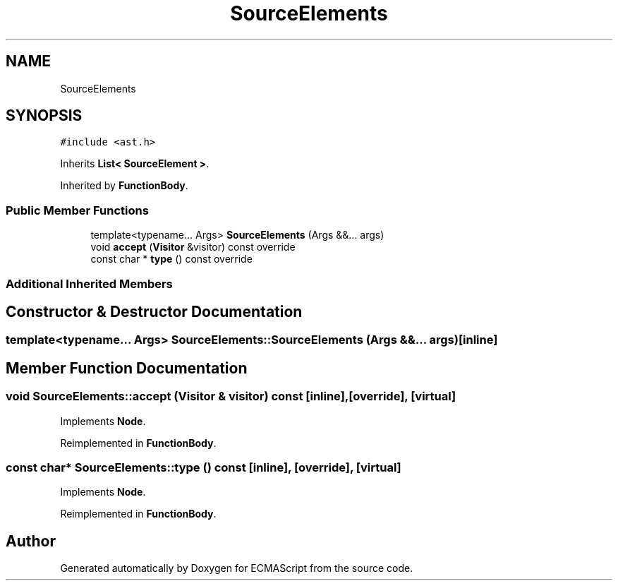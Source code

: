 .TH "SourceElements" 3 "Sat Jun 10 2017" "ECMAScript" \" -*- nroff -*-
.ad l
.nh
.SH NAME
SourceElements
.SH SYNOPSIS
.br
.PP
.PP
\fC#include <ast\&.h>\fP
.PP
Inherits \fBList< SourceElement >\fP\&.
.PP
Inherited by \fBFunctionBody\fP\&.
.SS "Public Member Functions"

.in +1c
.ti -1c
.RI "template<typename\&.\&.\&. Args> \fBSourceElements\fP (Args &&\&.\&.\&. args)"
.br
.ti -1c
.RI "void \fBaccept\fP (\fBVisitor\fP &visitor) const override"
.br
.ti -1c
.RI "const char * \fBtype\fP () const override"
.br
.in -1c
.SS "Additional Inherited Members"
.SH "Constructor & Destructor Documentation"
.PP 
.SS "template<typename\&.\&.\&. Args> SourceElements::SourceElements (Args &&\&.\&.\&. args)\fC [inline]\fP"

.SH "Member Function Documentation"
.PP 
.SS "void SourceElements::accept (\fBVisitor\fP & visitor) const\fC [inline]\fP, \fC [override]\fP, \fC [virtual]\fP"

.PP
Implements \fBNode\fP\&.
.PP
Reimplemented in \fBFunctionBody\fP\&.
.SS "const char* SourceElements::type () const\fC [inline]\fP, \fC [override]\fP, \fC [virtual]\fP"

.PP
Implements \fBNode\fP\&.
.PP
Reimplemented in \fBFunctionBody\fP\&.

.SH "Author"
.PP 
Generated automatically by Doxygen for ECMAScript from the source code\&.
